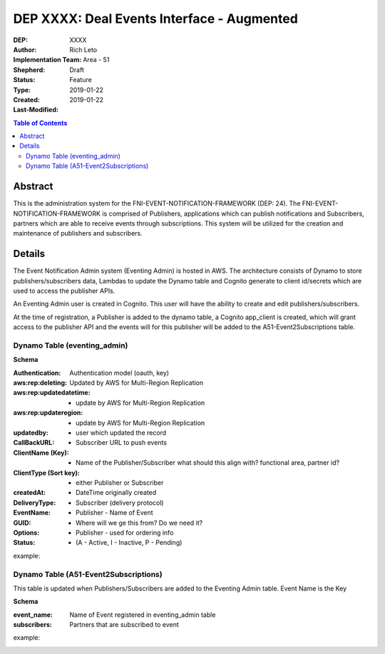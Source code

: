 
===============================
DEP XXXX: Deal Events Interface - Augmented
===============================

:DEP: XXXX
:Author: Rich Leto
:Implementation Team: Area - 51
:Shepherd: 
:Status: Draft
:Type: Feature
:Created: 2019-01-22
:Last-Modified: 2019-01-22

.. contents:: Table of Contents
   :depth: 3
   :local:


Abstract
========

This is the administration system for the FNI-EVENT-NOTIFICATION-FRAMEWORK (DEP: 24).  The FNI-EVENT-NOTIFICATION-FRAMEWORK is comprised of Publishers, applications which can publish notifications and Subscribers, partners which are able to receive events through subscriptions. This system will be utilized for the creation and maintenance of publishers and subscribers.

Details
=======

The Event Notification Admin system (Eventing Admin) is hosted in AWS. The architecture consists of Dynamo to store publishers/subscribers data, Lambdas to update the Dynamo table and Cognito generate to client id/secrets which are used to access the publisher APIs.

An Eventing Admin user is created in Cognito.  This user will have the ability to create and edit publishers/subscribers.

At the time of registration, a Publisher is added to the dynamo table, a Cognito app_client is created, which will grant access to the publisher API and the events will for this publisher will be added to the A51-Event2Subscriptions table.


Dynamo Table (eventing_admin)
----------

**Schema**

:Authentication: Authentication model (oauth, key)
:aws:rep:deleting: Updated by AWS for Multi-Region Replication
:aws:rep:updatedatetime: - update by AWS for Multi-Region Replication
:aws:rep:updateregion: - update by AWS for Multi-Region Replication
:updatedby: - user which updated the record
:CallBackURL: -  Subscriber URL to push events
:ClientName (Key): - Name of the Publisher/Subscriber what should this align with? functional area, partner id?
:ClientType (Sort key): - either Publisher or Subscriber
:createdAt: - DateTime originally created
:DeliveryType: - Subscriber (delivery protocol)
:EventName: - Publisher - Name of Event
:GUID: - Where will we ge this from?  Do we need it?
:Options: - Publisher - used for ordering info
:Status: -  (A - Active, I - Inactive, P - Pending)

example:
 .. code-block:: JSON
  {
    "Authentication": "oauth",
    "aws:rep:deleting": "false",
    "aws:rep:updatedatetime": "1546466988.009001",
    "aws:rep:updateregion": "us-west-2",
    "updatedby": "ADM3212",
    "CallBackURL": "http://test.com",
    "ClientName": "one",
    "ClientType": "pub",
    "createdAt": "1546466988.009001",
    "DeliveryType": "http",
    "EventName": "A",
    "GUID": "ABSLSL",
    "Options": "{}",
    "Status": "A"
  }

Dynamo Table (A51-Event2Subscriptions)
----------
This table is updated when Publishers/Subscribers are added to the Eventing Admin table.  Event Name is the Key

**Schema**

:event_name: Name of Event registered in eventing_admin table
:subscribers: Partners that are subscribed to event

example:
 .. code-block:: JSON
  {
    "event_name": "A",
    "subscribers": "{"sub01", "sub03.fifo"},
  }

